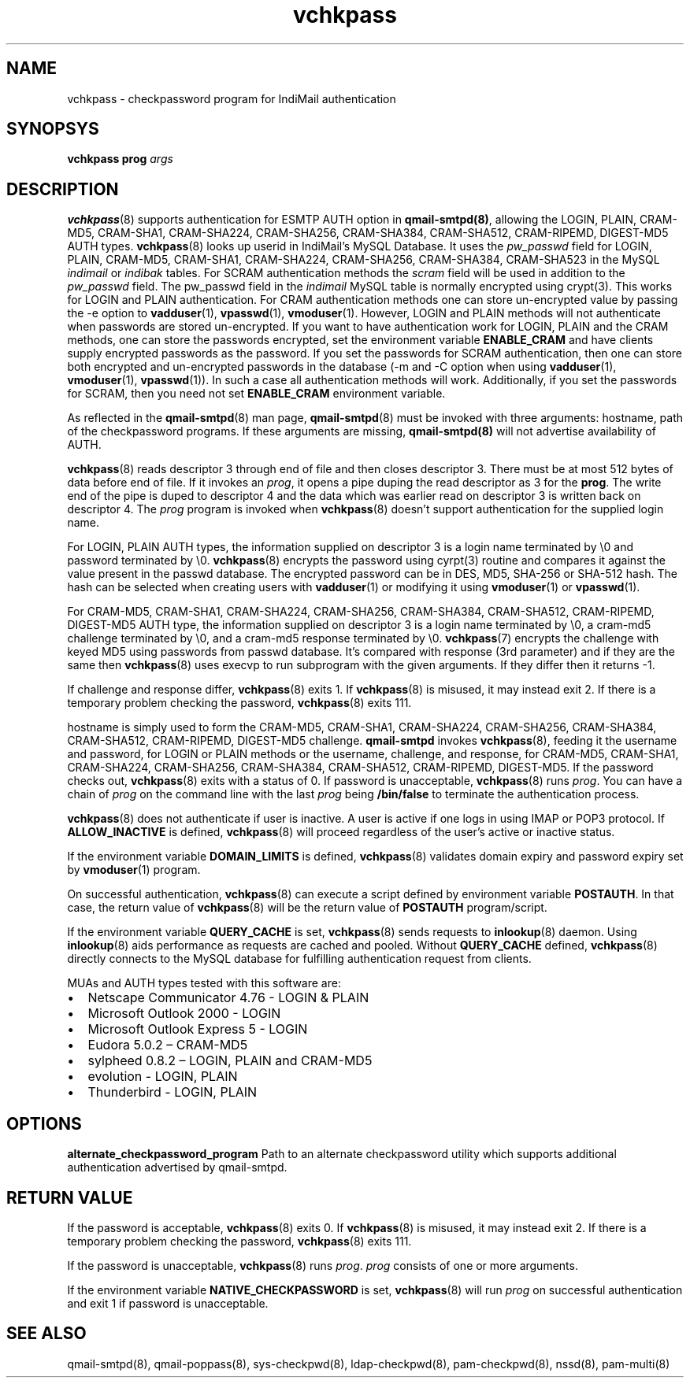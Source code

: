 .\" vim: tw=75
.TH vchkpass 8
.SH NAME
vchkpass \- checkpassword program for IndiMail authentication

.SH SYNOPSYS
\fBvchkpass\fR \fBprog\fR \fIargs\fR

.SH DESCRIPTION
\fBvchkpass\fR(8) supports authentication for ESMTP AUTH option in
\fBqmail-smtpd(8)\fR, allowing the LOGIN, PLAIN, CRAM-MD5, CRAM-SHA1,
CRAM-SHA224, CRAM-SHA256, CRAM-SHA384, CRAM-SHA512, CRAM-RIPEMD, DIGEST-MD5
AUTH types. \fBvchkpass\fR(8) looks up userid in IndiMail's MySQL Database.
It uses the \fIpw_passwd\fR field for LOGIN, PLAIN, CRAM-MD5, CRAM-SHA1,
CRAM-SHA224, CRAM-SHA256, CRAM-SHA384, CRAM-SHA523 in the MySQL
\fIindimail\fR or \fIindibak\fR tables. For SCRAM authentication methods
the \fIscram\fR field will be used in addition to the \fIpw_passwd\fR
field. The pw_passwd field in the \fIindimail\fR MySQL table is normally
encrypted using crypt(3). This works for LOGIN and PLAIN authentication.
For CRAM authentication methods one can store un-encrypted
value by passing the -e option to \fBvadduser\fR(1), \fBvpasswd\fR(1),
\fBvmoduser\fR(1). However, LOGIN and PLAIN methods will not authenticate
when passwords are stored un-encrypted. If you want to have authentication
work for LOGIN, PLAIN and the CRAM methods, one can store the passwords
encrypted, set the environment variable \fBENABLE_CRAM\fR and have clients
supply encrypted passwords as the password. If you set the passwords for
SCRAM authentication, then one can store both encrypted and un-encrypted
passwords in the database (-m and -C option when using \fBvadduser\fR(1),
\fBvmoduser\fR(1), \fBvpasswd\fR(1)). In such a case all authentication
methods will work. Additionally, if you set the passwords for SCRAM, then
you need not set \fBENABLE_CRAM\fR environment variable.

As reflected in the \fBqmail-smtpd\fR(8) man page, \fBqmail-smtpd\fR(8)
must be invoked with three arguments: hostname, path of the checkpassword
programs. If these arguments are missing, \fBqmail-smtpd(8)\fR will not
advertise availability of AUTH.

\fBvchkpass\fR(8) reads descriptor 3 through end of file and then closes
descriptor 3. There must be at most 512 bytes of data before end of file.
If it invokes an \fIprog\fR, it opens a pipe duping the read descriptor as
3 for the \fBprog\fR. The write end of the pipe is duped to descriptor 4
and the data which was earlier read on descriptor 3 is written back on
descriptor 4. The \fIprog\fR program is invoked when \fBvchkpass\fR(8)
doesn't support authentication for the supplied login name.

For LOGIN, PLAIN AUTH types, the information supplied on descriptor 3 is a
login name terminated by \\0 and password terminated by \\0.
\fBvchkpass\fR(8) encrypts the password using cyrpt(3) routine and compares
it against the value present in the passwd database. The encrypted password
can be in DES, MD5, SHA-256 or SHA-512 hash. The hash can be selected when
creating users with \fBvadduser\fR(1) or modifying it using
\fBvmoduser\fR(1) or \fBvpasswd\fR(1).

For CRAM-MD5, CRAM-SHA1, CRAM-SHA224, CRAM-SHA256, CRAM-SHA384,
CRAM-SHA512, CRAM-RIPEMD, DIGEST-MD5 AUTH type, the information supplied on
descriptor 3 is a login name terminated by \\0, a cram-md5 challenge
terminated by \\0, and a cram-md5 response terminated by \\0.
\fBvchkpass\fR(7) encrypts the challenge with keyed MD5 using passwords
from passwd database. It's compared with response (3rd parameter) and if
they are the same then \fBvchkpass\fR(8) uses execvp to run subprogram with
the given arguments. If they differ then it returns -1.

If challenge and response differ, \fBvchkpass\fR(8) exits 1. If
\fBvchkpass\fR(8) is misused, it may instead exit 2. If there is a
temporary problem checking the password, \fBvchkpass\fR(8) exits 111.

hostname is simply used to form the CRAM-MD5, CRAM-SHA1, CRAM-SHA224,
CRAM-SHA256, CRAM-SHA384, CRAM-SHA512, CRAM-RIPEMD, DIGEST-MD5 challenge.
\fBqmail-smtpd\fR invokes \fBvchkpass\fR(8), feeding it the username and
password, for LOGIN or PLAIN methods or the username, challenge, and
response, for CRAM-MD5, CRAM-SHA1, CRAM-SHA224, CRAM-SHA256, CRAM-SHA384,
CRAM-SHA512, CRAM-RIPEMD, DIGEST-MD5. If the password checks out,
\fBvchkpass\fR(8) exits with a status of 0. If password is unacceptable,
\fBvchkpass\fR(8) runs \fIprog\fR. You can have a chain of \fIprog\fR on
the command line with the last \fIprog\fR being \fB/bin/false\fR to
terminate the authentication process.

\fBvchkpass\fR(8) does not authenticate if user is inactive. A user is
active if one logs in using IMAP or POP3 protocol. If \fBALLOW_INACTIVE\fR
is defined, \fBvchkpass\fR(8) will proceed regardless of the user's active
or inactive status.

If the environment variable \fBDOMAIN_LIMITS\fR is defined,
\fBvchkpass\fR(8) validates domain expiry and password expiry set by
\fBvmoduser\fR(1) program.

On successful authentication, \fBvchkpass\fR(8) can execute a script
defined by environment variable \fBPOSTAUTH\fR. In that case, the return
value of \fBvchkpass\fR(8) will be the return value of \fBPOSTAUTH\fR
program/script.

If the environment variable \fBQUERY_CACHE\fR is set, \fBvchkpass\fR(8)
sends requests to \fBinlookup\fR(8) daemon. Using \fBinlookup\fR(8) aids
performance as requests are cached and pooled. Without \fBQUERY_CACHE\fR
defined, \fBvchkpass\fR(8) directly connects to the MySQL database for
fulfilling authentication request from clients.

MUAs and AUTH types tested with this software are:

.IP \[bu] 2
Netscape Communicator 4.76 - LOGIN & PLAIN
.IP \[bu]
Microsoft Outlook 2000 - LOGIN
.IP \[bu]
Microsoft Outlook Express 5 - LOGIN
.IP \[bu]
Eudora 5.0.2 – CRAM-MD5
.IP \[bu]
sylpheed 0.8.2 – LOGIN, PLAIN and CRAM-MD5
.IP \[bu]
evolution - LOGIN, PLAIN
.IP \[bu]
Thunderbird - LOGIN, PLAIN

.SH OPTIONS
\fBalternate_checkpassword_program\fR
Path to an alternate checkpassword utility which supports additional
authentication advertised by qmail-smtpd.

.SH RETURN VALUE
If the password is acceptable, \fBvchkpass\fR(8) exits 0. If
\fBvchkpass\fR(8) is misused, it may instead exit 2. If there is a
temporary problem checking the password, \fBvchkpass\fR(8) exits 111.

If the password is unacceptable, \fBvchkpass\fR(8) runs \fIprog\fR.
\fIprog\fR consists of one or more arguments.

If the environment variable \fBNATIVE_CHECKPASSWORD\fR is set,
\fBvchkpass\fR(8) will run \fIprog\fR on successful authentication and exit
1 if password is unacceptable.

.SH "SEE ALSO"
qmail-smtpd(8),
qmail-poppass(8),
sys-checkpwd(8),
ldap-checkpwd(8),
pam-checkpwd(8),
nssd(8),
pam-multi(8)
